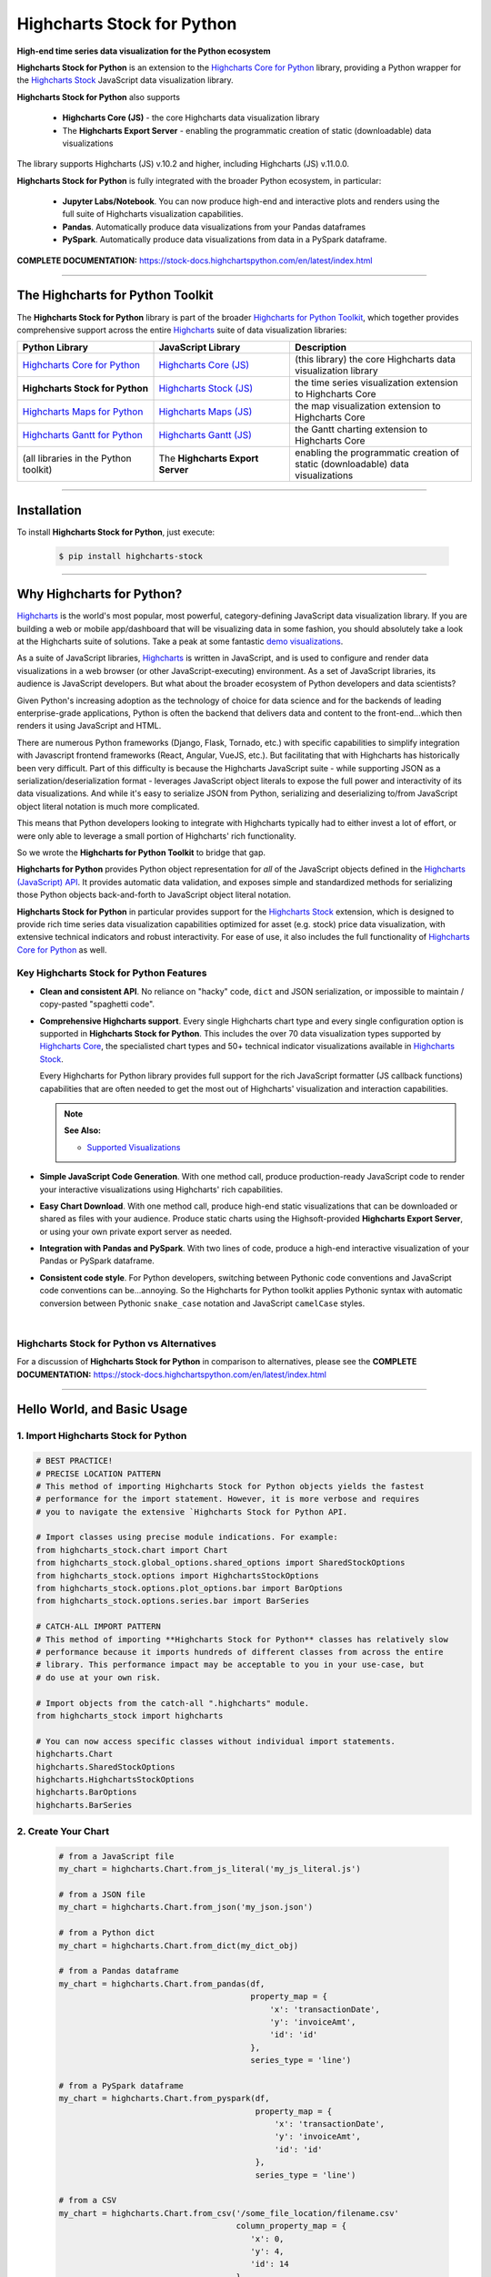 ###################################################
Highcharts Stock for Python
###################################################

**High-end time series data visualization for the Python ecosystem**

**Highcharts Stock for Python** is an extension to the 
`Highcharts Core for Python <https://core-docs.highchartspython.com>`__ library, 
providing a Python wrapper for the 
`Highcharts Stock <https://www.highcharts.com/products/stock/>`__
JavaScript data visualization library. 

**Highcharts Stock for Python** also supports

  * **Highcharts Core (JS)** - the core Highcharts data visualization library
  * The **Highcharts Export Server** - enabling the programmatic creation of static
    (downloadable) data visualizations

The library supports Highcharts (JS) v.10.2 and higher, including Highcharts (JS) v.11.0.0.

**Highcharts Stock for Python** is fully integrated with the broader Python ecosystem,
in particular:

  * **Jupyter Labs/Notebook**. You can now produce high-end and interactive plots and
    renders using the full suite of Highcharts visualization capabilities.
  * **Pandas**. Automatically produce data visualizations from your Pandas dataframes
  * **PySpark**. Automatically produce data visualizations from data in a PySpark
    dataframe.

**COMPLETE DOCUMENTATION:** https://stock-docs.highchartspython.com/en/latest/index.html

--------------------

***************************************
The Highcharts for Python Toolkit
***************************************

The **Highcharts Stock for Python** library is part of the broader 
`Highcharts for Python Toolkit <https://www.highcharts.com/integrations/python>`__, 
which together provides comprehensive support across the entire 
`Highcharts <https://www.highcharts.com>`__ suite of data visualization libraries:

.. list-table::
  :widths: 30 30 40
  :header-rows: 1

  * - Python Library
    - JavaScript Library
    - Description
  * - `Highcharts Core for Python <https://core-docs.highchartspython.com/>`__
    - `Highcharts Core (JS) <https://www.highcharts.com/products/highcharts/>`__
    - (this library) the core Highcharts data visualization library
  * - **Highcharts Stock for Python**
    - `Highcharts Stock (JS) <https://www.highcharts.com/products/stock/>`__
    - the time series visualization extension to Highcharts Core
  * - `Highcharts Maps for Python <https://maps-docs.highchartspython.com/>`__ 
    - `Highcharts Maps (JS) <https://www.highcharts.com/products/maps/>`__
    - the map visualization extension to Highcharts Core
  * - `Highcharts Gantt for Python <https://gantt-docs.highchartspython.com/>`__
    - `Highcharts Gantt (JS) <https://www.highcharts.com/products/gantt/>`__
    - the Gantt charting extension to Highcharts Core
  * - (all libraries in the Python toolkit)
    - The **Highcharts Export Server** 
    - enabling the programmatic creation of static (downloadable) data visualizations

--------------------

***************
Installation
***************

To install **Highcharts Stock for Python**, just execute:

  .. code-block:: bash

    $ pip install highcharts-stock

-------------

*********************************
Why Highcharts for Python?
*********************************

`Highcharts <https://www.highcharts.com>`__ is the world's most popular, most powerful, 
category-defining JavaScript data visualization library. If you are building a web or 
mobile app/dashboard that will be visualizing data in some fashion, you should 
absolutely take a look at the Highcharts suite of solutions. Take a peak at some 
fantastic `demo visualizations <https://www.highcharts.com/demo>`__.

As a suite of JavaScript libraries, `Highcharts <https://www.highcharts.com>`__ is 
written in JavaScript, and is used to configure and render data visualizations in a
web browser (or other JavaScript-executing) environment. As a set of JavaScript
libraries, its audience is JavaScript developers. But what about the broader ecosystem of
Python developers and data scientists?

Given Python's increasing adoption as the technology of choice for data science and for
the backends of leading enterprise-grade applications, Python is often the backend that 
delivers data and content to the front-end...which then renders it using JavaScript and 
HTML.

There are numerous Python frameworks (Django, Flask, Tornado, etc.) with specific
capabilities to simplify integration with Javascript frontend frameworks (React, Angular,
VueJS, etc.). But facilitating that with Highcharts has historically been very difficult.
Part of this difficulty is because the Highcharts JavaScript suite - while supporting JSON as a
serialization/deserialization format - leverages JavaScript object literals to expose the
full power and interactivity of its data visualizations. And while it's easy to serialize
JSON from Python, serializing and deserializing to/from JavaScript object literal notation
is much more complicated. 

This means that Python developers looking to integrate with Highcharts typically had to 
either invest a lot of effort, or were only able to leverage a small portion of Highcharts' 
rich functionality.

So we wrote the **Highcharts for Python Toolkit** to bridge that gap.

**Highcharts for Python** provides Python object representation for *all* of the
JavaScript objects defined in the
`Highcharts (JavaScript) API <https://api.highcharts.com/highcharts/>`__. It provides automatic 
data validation, and exposes simple and standardized methods for serializing those Python
objects back-and-forth to JavaScript object literal notation.

**Highcharts Stock for Python** in particular provides support for
the `Highcharts Stock <https://www.highcharts.com/products/stock/>`__ extension, which is
designed to provide rich time series data visualization capabilities optimized for
asset (e.g. stock) price data visualization, with extensive technical indicators and
robust interactivity. For ease of use, it also includes the full functionality of
`Highcharts Core for Python <https://core-docs.highchartspython.com>`__ as well.

Key Highcharts Stock for Python Features
==============================================

* **Clean and consistent API**. No reliance on "hacky" code, ``dict``
  and JSON serialization, or impossible to maintain / copy-pasted "spaghetti code".
* **Comprehensive Highcharts support**. Every single Highcharts chart type and every
  single configuration option is supported in **Highcharts Stock for Python**. This
  includes the over 70 data visualization types supported by
  `Highcharts Core <https://www.highcharts.com/product/highcharts/>`__,  the specialisted
  chart types and 50+ technical indicator visualizations available in
  `Highcharts Stock <https://www.highcharts.com/product/stock/>`__.
  
  Every Highcharts for Python library provides full support for the rich JavaScript 
  formatter (JS callback functions) capabilities that are often needed to get the most 
  out of Highcharts' visualization and interaction capabilities.

  .. note::

    **See Also:**

    * `Supported Visualizations <https://stock-docs.highchartspython.com/en/latest/visualizations.html>`__

* **Simple JavaScript Code Generation**. With one method call, produce production-ready
  JavaScript code to render your interactive visualizations using Highcharts' rich
  capabilities.
* **Easy Chart Download**. With one method call, produce high-end static
  visualizations that can be downloaded or shared as files with your audience. Produce
  static charts using the Highsoft-provided **Highcharts Export Server**, or using your 
  own private export server as needed.
* **Integration with Pandas and PySpark**. With two lines of code, produce a high-end
  interactive visualization of your Pandas or PySpark dataframe.
* **Consistent code style**. For Python developers, switching between Pythonic code
  conventions and JavaScript code conventions can be...annoying. So
  the Highcharts for Python toolkit applies Pythonic syntax with automatic conversion between
  Pythonic ``snake_case`` notation and JavaScript ``camelCase`` styles.

|

**Highcharts Stock for Python** vs Alternatives
===================================================

For a discussion of **Highcharts Stock for Python** in comparison to alternatives, please see
the **COMPLETE DOCUMENTATION:** https://stock-docs.highchartspython.com/en/latest/index.html

---------------------

********************************
Hello World, and Basic Usage
********************************

1. Import Highcharts Stock for Python
==========================================

.. code-block:: python

  # BEST PRACTICE!
  # PRECISE LOCATION PATTERN
  # This method of importing Highcharts Stock for Python objects yields the fastest
  # performance for the import statement. However, it is more verbose and requires
  # you to navigate the extensive `Highcharts Stock for Python API.

  # Import classes using precise module indications. For example:
  from highcharts_stock.chart import Chart
  from highcharts_stock.global_options.shared_options import SharedStockOptions
  from highcharts_stock.options import HighchartsStockOptions
  from highcharts_stock.options.plot_options.bar import BarOptions
  from highcharts_stock.options.series.bar import BarSeries

  # CATCH-ALL IMPORT PATTERN
  # This method of importing **Highcharts Stock for Python** classes has relatively slow
  # performance because it imports hundreds of different classes from across the entire
  # library. This performance impact may be acceptable to you in your use-case, but
  # do use at your own risk.

  # Import objects from the catch-all ".highcharts" module.
  from highcharts_stock import highcharts

  # You can now access specific classes without individual import statements.
  highcharts.Chart
  highcharts.SharedStockOptions
  highcharts.HighchartsStockOptions
  highcharts.BarOptions
  highcharts.BarSeries


2. Create Your Chart
================================

  .. code-block:: python

    # from a JavaScript file
    my_chart = highcharts.Chart.from_js_literal('my_js_literal.js')

    # from a JSON file
    my_chart = highcharts.Chart.from_json('my_json.json')

    # from a Python dict
    my_chart = highcharts.Chart.from_dict(my_dict_obj)

    # from a Pandas dataframe
    my_chart = highcharts.Chart.from_pandas(df,
                                            property_map = {
                                                'x': 'transactionDate',
                                                'y': 'invoiceAmt',
                                                'id': 'id'
                                            },
                                            series_type = 'line')

    # from a PySpark dataframe
    my_chart = highcharts.Chart.from_pyspark(df,
                                             property_map = {
                                                 'x': 'transactionDate',
                                                 'y': 'invoiceAmt',
                                                 'id': 'id'
                                             },
                                             series_type = 'line')

    # from a CSV
    my_chart = highcharts.Chart.from_csv('/some_file_location/filename.csv'
                                         column_property_map = {
                                            'x': 0,
                                            'y': 4,
                                            'id': 14
                                         },
                                         series_type = 'line')

    # from a HighchartsOptions configuration object
    my_chart = highcharts.Chart.from_options(my_options)

    # from a Series configuration
    my_chart = highcharts.Chart.from_series(my_series)


3. Configure Global Settings (optional)
=============================================

  .. code-block:: python

    # Import SharedStockOptions
    from highcharts_stock.global_options.shared_options import SharedStockOptions

    # from a JavaScript file
    my_global_settings = SharedStockOptions.from_js_literal('my_js_literal.js')

    # from a JSON file
    my_global_settings = SharedStockOptions.from_json('my_json.json')

    # from a Python dict
    my_global_settings = SharedStockOptions.from_dict(my_dict_obj)

    # from a HighchartsOptions configuration object
    my_global_settings = SharedStockOptions.from_options(my_options)


4. Configure Your Chart / Global Settings
================================================

  .. code-block:: python

    from highcharts_stock.options.title import Title
    from highcharts_stock.options.credits import Credits

    # Using dicts
    my_chart.title = {
        'align': 'center'
        'floating': True,
        'text': 'The Title for My Chart',
        'use_html': False,
    }

    my_chart.credits = {
        'enabled': True,
        'href': 'https://www.highcharts.com/',
        'position': {
            'align': 'center',
            'vertical_align': 'bottom',
            'x': 123,
            'y': 456
        },
        'style': {
            'color': '#cccccc',
            'cursor': 'pointer',
            'font_size': '9px'
        },
        'text': 'Chris Modzelewski'
    }

    # Using direct objects
    from highcharts_stock.options.title import Title
    from highcharts_stock.options.credits import Credits

    my_title = Title(text = 'The Title for My Chart', floating = True, align = 'center')
    my_chart.options.title = my_title

    my_credits = Credits(text = 'Chris Modzelewski', enabled = True, href = 'https://www.highcharts.com')
    my_chart.options.credits = my_credits


5. Generate the JavaScript Code for Your Chart
=================================================

Now having configured your chart in full, you can easily generate the JavaScript code
that will render the chart wherever it is you want it to go:

  .. code-block:: python

    # as a string
    js_as_str = my_chart.to_js_literal()

    # to a file (and as a string)
    js_as_str = my_chart.to_js_literal(filename = 'my_target_file.js')


6. Generate the JavaScript Code for Your Global Settings (optional)
=========================================================================

  .. code-block:: python

    # as a string
    global_settings_js = my_global_settings.to_js_literal()

    # to a file (and as a string)
    global_settings_js = my_global_settings.to_js_literal('my_target_file.js')


7. Generate a Static Version of Your Chart
==============================================

  .. code-block:: python

    # as in-memory bytes
    my_image_bytes = my_chart.download_chart(format = 'png')

    # to an image file (and as in-memory bytes)
    my_image_bytes = my_chart.download_chart(filename = 'my_target_file.png',
                                             format = 'png')

--------------

***********************
Getting Help/Support
***********************

The **Highcharts for Python Toolkit** comes with all of the great support that 
you are used to from working with the Highcharts JavaScript libraries. When you 
license the toolkit, you are welcome to use any of the following channels to get 
help using the toolkit:

  * Use the `Highcharts Forums <https://highcharts.com/forum>`__
  * Use `Stack Overflow <https://stackoverflow.com/questions/tagged/highcharts-for-python>`__ 
    with the ``highcharts-for-python`` tag
  * `Report bugs or request features <https://github.com/highcharts-for-python/highcharts-stock/issues>`__  
    in the library's Github repository
  * `File a support ticket <https://www.highchartspython.com/get-help>`__ with us
  * `Schedule a live chat or video call <https://www.highchartspython.com/get-help>`__ 
    with us

**FOR MORE INFORMATION:** https://www.highchartspython.com/get-help

-----------------

*********************
Contributing
*********************

We welcome contributions and pull requests! For more information, please see the
`Contributor Guide <https://stock-docs.highchartspython.com/en/latest/contributing.html>`__. 
And thanks to all those who've already contributed!

-------------------

*********************
Testing
*********************

We use `TravisCI <https://travisci.com>`_ for our build automation and
`ReadTheDocs <https://readthedocs.com>`_ for our documentation.

Detailed information about our test suite and how to run tests locally can be
found in our Testing Reference.
